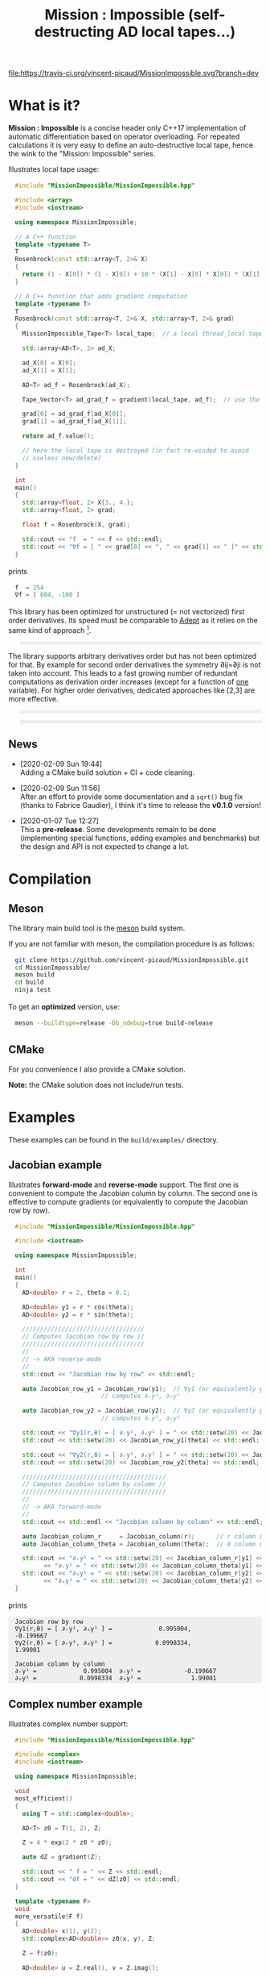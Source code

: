 #+OPTIONS: H:3 toc:t num:t \n:nil ::t |:t ^:{} -:t f:t *:t tex:t d:t tags:not-in-toc
#+HTML_HEAD_EXTRA: <style type="text/css"> blockquote {background:#EEEEEE; padding: 3px 13px}    </style>
#+HTML_HEAD_EXTRA: <style type="text/css"> pre {background:#EEEEEE; padding: 3px 13px}    </style>
#+TITLE: Mission : Impossible (self-destructing AD local tapes...)

[[https://travis-ci.org/vincent-picaud/MissionImpossible][file:https://travis-ci.org/vincent-picaud/MissionImpossible.svg?branch=dev]]

* What is it?

  *Mission : Impossible* is a concise header only C++17 implementation of
  automatic differentiation based on operator overloading. For repeated
  calculations it is very easy to define an auto-destructive local tape,
  hence the wink to the "Mission: Impossible" series.

  [[file:figures/tape.jpeg][file:./figures/tape.jpeg]]

  Illustrates local tape usage:

  #+BEGIN_SRC sh :eval no-export :wrap "src cpp :eval never" :results output :exports results
cat $(pwd)/examples/local_tape.cpp
  #+END_SRC

  #+RESULTS:
  #+BEGIN_src cpp :eval never
  #include "MissionImpossible/MissionImpossible.hpp"

  #include <array>
  #include <iostream>

  using namespace MissionImpossible;

  // A C++ function
  template <typename T>
  T
  Rosenbrock(const std::array<T, 2>& X)
  {
    return (1 - X[0]) * (1 - X[0]) + 10 * (X[1] - X[0] * X[0]) * (X[1] - X[0] * X[0]);
  }

  // A C++ function that adds gradient computation
  template <typename T>
  T
  Rosenbrock(const std::array<T, 2>& X, std::array<T, 2>& grad)
  {
    MissionImpossible_Tape<T> local_tape;  // a local thread_local tape

    std::array<AD<T>, 2> ad_X;

    ad_X[0] = X[0];
    ad_X[1] = X[1];

    AD<T> ad_f = Rosenbrock(ad_X);

    Tape_Vector<T> ad_grad_f = gradient(local_tape, ad_f);  // use the local tape for ∇f

    grad[0] = ad_grad_f[ad_X[0]];
    grad[1] = ad_grad_f[ad_X[1]];

    return ad_f.value();

    // here the local tape is destroyed (in fact re-winded to avoid
    // useless new/delete)
  }

  int
  main()
  {
    std::array<float, 2> X{3., 4.};
    std::array<float, 2> grad;

    float f = Rosenbrock(X, grad);

    std::cout << "f  = " << f << std::endl;
    std::cout << "∇f = [ " << grad[0] << ", " << grad[1] << " ]" << std::endl;
  }
  #+END_src

  prints

  #+BEGIN_SRC sh :eval no-export :wrap "src cpp :eval never" :results output :exports results
$(pwd)/build/examples/local_tape
  #+END_SRC

  #+RESULTS:
  #+BEGIN_src cpp :eval never
  f  = 254
  ∇f = [ 604, -100 ]
  #+END_src

  This library has been optimized for unstructured (= not vectorized)
  first order derivatives. Its speed must be comparable to [[https://github.com/rjhogan/Adept-2][Adept]] as it
  relies on the same kind of approach [1].

  #+begin_quote
  [1], Srajer, Filip, Zuzana Kukelova, and Andrew Fitzgibbon. "A
  benchmark of selected algorithmic differentiation tools on some
  problems in computer vision and machine learning." Optimization
  Methods and Software 33.4-6 (2018): 889-906.
  #+end_quote

  The library supports arbitrary derivatives order but has not been
  optimized for that. By example for second order derivatives the
  symmetry ∂ij=∂ji is not taken into account. This leads to a fast
  growing number of redundant computations as derivation order increases
  (except for a function of _one_ variable).  For higher order
  derivatives, dedicated approaches like [2,3] are more effective.

  #+begin_quote
  [2], Wang, Mu, Assefaw Gebremedhin, and Alex Pothen. "Capitalizing on
  live variables: new algorithms for efficient Hessian computation via
  automatic differentiation." Mathematical Programming Computation 8.4
  (2016): 393-433.
  #+end_quote

  #+begin_quote
  [3], Gower, Robert Mansel, and Artur L. Gower. "Higher-order reverse
  automatic differentiation with emphasis on the third-order."
  Mathematical Programming 155.1-2 (2016): 81-103.
  #+end_quote

** News

   - [2020-02-09 Sun 19:44] \\
     Adding a CMake build solution + CI + code cleaning.

   - [2020-02-09 Sun 11:56] \\
     After an effort to provide some documentation and a =sqrt()= bug fix (thanks to
     Fabrice Gaudier), I think it's time to release the *v0.1.0* version!

   - [2020-01-07 Tue 12:27] \\
     This a *pre-release*. Some developments remain to be done
     (implementing special functions, adding examples and benchmarks)
     but the design and API is not expected to change a lot.

* Compilation

** Meson 

   The library main build tool is the [[https://mesonbuild.com/][meson]] build system.

   If you are not familiar with meson, the compilation procedure is as
   follows:

   #+BEGIN_SRC sh :eval never
git clone https://github.com/vincent-picaud/MissionImpossible.git
cd MissionImpossible/
meson build
cd build
ninja test
   #+END_SRC 

   To get an *optimized* version, use:

   #+BEGIN_SRC sh :eval never
meson --buildtype=release -Db_ndebug=true build-release
   #+END_SRC

** CMake 

For you convenience I also provide a CMake solution. 

*Note:* the CMake solution does not include/run tests.

* Examples

  These examples can be found in the =build/examples/= directory.

** Jacobian example

   Illustrates *forward-mode* and *reverse-mode* support. The first one is
   convenient to compute the Jacobian column by column. The second one is
   effective to compute gradients (or equivalently to compute the
   Jacobian row by row).

   #+BEGIN_SRC sh :eval no-export :wrap "src cpp :eval never" :results output :exports results
cat $(pwd)/examples/Jacobian.cpp
   #+END_SRC

   #+RESULTS:
   #+BEGIN_src cpp :eval never
   #include "MissionImpossible/MissionImpossible.hpp"

   #include <iostream>

   using namespace MissionImpossible;

   int
   main()
   {
     AD<double> r = 2, theta = 0.1;

     AD<double> y1 = r * cos(theta);
     AD<double> y2 = r * sin(theta);

     //////////////////////////////////
     // Computes Jacobian row by row //
     //////////////////////////////////
     //
     // -> AKA reverse-mode
     //
     std::cout << "Jacobian row by row" << std::endl;

     auto Jacobian_row_y1 = Jacobian_row(y1);  // ∇y1 (or equivalently gradient(y1))
					       // computes ∂ᵣy¹, ∂ₒy¹

     auto Jacobian_row_y2 = Jacobian_row(y2);  // ∇y2 (or equivalently gradient(y2))
					       // computes ∂ᵣy², ∂ₒy²

     std::cout << "∇y1(r,θ) = [ ∂ᵣy¹, ∂ₒy¹ ] = " << std::setw(20) << Jacobian_row_y1[r] << ", ";
     std::cout << std::setw(20) << Jacobian_row_y1[theta] << std::endl;

     std::cout << "∇y2(r,θ) = [ ∂ᵣy², ∂ₒy² ] = " << std::setw(20) << Jacobian_row_y2[r] << ", ";
     std::cout << std::setw(20) << Jacobian_row_y2[theta] << std::endl;

     ////////////////////////////////////////
     // Computes Jacobian column by column //
     ////////////////////////////////////////
     //
     // -> AKA forward-mode
     //
     std::cout << std::endl << "Jacobian column by column" << std::endl;

     auto Jacobian_column_r     = Jacobian_column(r);      // r column computes ∂ᵣy¹, ∂ᵣy²
     auto Jacobian_column_theta = Jacobian_column(theta);  // θ column compules ∂ₒy¹, ∂ₒy²

     std::cout << "∂ᵣy¹ = " << std::setw(20) << Jacobian_column_r[y1] << "\t"
	       << "∂ᵣy² = " << std::setw(20) << Jacobian_column_theta[y1] << std::endl;
     std::cout << "∂ₒy¹ = " << std::setw(20) << Jacobian_column_r[y2] << "\t"
	       << "∂ₒy² = " << std::setw(20) << Jacobian_column_theta[y2] << std::endl;
   }
   #+END_src

   prints

   #+BEGIN_SRC sh :eval no-export :wrap "example" :results output :exports results
$(pwd)/build/examples/Jacobian
   #+END_SRC

   #+RESULTS:
   #+BEGIN_example
   Jacobian row by row
   ∇y1(r,θ) = [ ∂ᵣy¹, ∂ₒy¹ ] =             0.995004,            -0.199667
   ∇y2(r,θ) = [ ∂ᵣy², ∂ₒy² ] =            0.0998334,              1.99001

   Jacobian column by column
   ∂ᵣy¹ =             0.995004	∂ᵣy² =            -0.199667
   ∂ₒy¹ =            0.0998334	∂ₒy² =              1.99001
   #+END_example


** Complex number example

   Illustrates complex number support:

   #+BEGIN_SRC sh :eval no-export :wrap "src cpp :eval never" :results output :exports results
cat $(pwd)/examples/ad_complex.cpp
   #+END_SRC

   #+RESULTS:
   #+BEGIN_src cpp :eval never
   #include "MissionImpossible/MissionImpossible.hpp"

   #include <complex>
   #include <iostream>

   using namespace MissionImpossible;

   void
   most_efficient()
   {
     using T = std::complex<double>;

     AD<T> z0 = T(1, 2), Z;

     Z = 4 * exp(2 * z0 * z0);

     auto dZ = gradient(Z);

     std::cout << " f = " << Z << std::endl;
     std::cout << "df = " << dZ[z0] << std::endl;
   }

   template <typename F>
   void
   more_versatile(F f)
   {
     AD<double> x(1), y(2);
     std::complex<AD<double>> z0(x, y), Z;

     Z = f(z0);

     AD<double> u = Z.real(), v = Z.imag();

     const auto grad_u = gradient(u);

     // assumes that Z is holomorph
     //
     std::cout << " f = " << Z << std::endl;
     std::cout << "df = " << grad_u[x] << ", ";
     std::cout << -grad_u[y] << std::endl;

     // Cauchy-Riemann
     //
     const auto grad_v = gradient(v);

     std::cout << "--> Cauchy-Riemann check:" << std::endl;
     std::cout << grad_u[x] << " ?= " << grad_v[y] << std::endl;
     std::cout << grad_u[y] << " ?= " << -grad_v[x] << std::endl;
   }

   int
   main()
   {
     std::cout << "          f1:   " << std::endl;
     most_efficient();

     //================

     auto f_holomorph     = [](const auto& z) { return 4 * exp(2 * z * z); };
     auto f_not_holomorph = [](const auto& z) { return sqrt(z * conj(z)); };

     std::cout << std::endl << "Holomorph f1:   " << std::endl;
     more_versatile(f_holomorph);

     std::cout << std::endl << "Not holomorph f2: " << std::endl;
     more_versatile(f_not_holomorph);
   }
   #+END_src

   prints:

   #+BEGIN_SRC sh :eval no-export :wrap "example" :results output :exports results
$(pwd)/build/examples/ad_complex
   #+END_SRC

   #+RESULTS:
   #+BEGIN_example
	     f1:   
    f = (-0.00144263,+0.0098095)
   df = (-0.0842465,+0.0276969)

   Holomorph f1:   
    f = (-0.00144263,+0.0098095)
   df = -0.0842465, +0.0276969
   --> Cauchy-Riemann check:
   -0.0842465 ?= -0.0842465
   -0.0276969 ?= -0.0276969

   Not holomorph f2: 
    f = (+2.23607,+0)
   df = +0.447214, -0.894427
   --> Cauchy-Riemann check:
   +0.447214 ?= +0
   +0.894427 ?= -0
   #+END_example

** Hessian action Hv, directional derivatives

   Illustrates Hessian action Hv=∇ <∇f,v> computation:

   #+BEGIN_SRC sh :eval no-export :wrap "src cpp :eval never" :results output :exports results
cat $(pwd)/examples/Hv.cpp
   #+END_SRC

   #+RESULTS:
   #+BEGIN_src cpp :eval never
   #include "MissionImpossible/MissionImpossible.hpp"

   using namespace MissionImpossible;

   int
   main()
   {
     AD<AD<double>> x0(3), x1(4), y;

     y = (1 - x0) * (1 - x0) + 10 * (x1 - x0 * x0) * (x1 - x0 * x0);

     std::cout << "f = " << y << std::endl;

     auto y_gradient = gradient(y);  // Computes ∇f

     std::cout << "∇f= " << y_gradient[x0] << ", ";
     std::cout << y_gradient[x1] << std::endl;

     AD<double> z;

     double v0(5), v1(6);

     z = v0 * y_gradient[x0] + v1 * y_gradient[x1];  // Computes z=<∇f,v>

     auto z_gradient = gradient(z);  // Computes Hv = ∇z = ∇ <∇f,v>

     std::cout << "Hv= " << z_gradient[x0] << ", ";
     std::cout << z_gradient[x1] << std::endl;
   }
   #+END_src

   prints

   #+BEGIN_SRC sh :eval no-export :wrap "example" :results output :exports results
$(pwd)/build/examples/Hv
   #+END_SRC

   #+RESULTS:
   #+BEGIN_example
   f = +254
   ∇f= +604, -100
   Hv= +3890, -480
   #+END_example

** Third order example 

   Illustrates nested computations support

   #+BEGIN_SRC sh :eval no-export :wrap "src cpp :eval never" :results output :exports results
cat $(pwd)/examples/nested.cpp
   #+END_SRC

   #+RESULTS:
   #+BEGIN_src cpp :eval never
   #include "MissionImpossible/MissionImpossible.hpp"

   #include <iostream>

   using namespace MissionImpossible;

   template <typename T>
   auto
   Rosenbrock(const T& x0, const T& x1)
   {
     return (1 - x0) * (1 - x0) + 10 * (x1 - x0 * x0) * (x1 - x0 * x0);
   }

   // Third order demo
   int
   main()
   {
     AD<AD<AD<double>>> x0(3), x1(4), y;

     y = Rosenbrock(x0, x1);

     auto grad = gradient(y);

     auto Hessian_x0_row = gradient(grad[x0]);
     auto Hessian_x1_row = gradient(grad[x1]);

     auto third_order_x0_x0_row = gradient(Hessian_x0_row[x0]);
     auto third_order_x0_x1_row = gradient(Hessian_x0_row[x1]);
     auto third_order_x1_x0_row = gradient(Hessian_x1_row[x0]);
     auto third_order_x1_x1_row = gradient(Hessian_x1_row[x1]);

     std::cout << "f     = " << y << std::endl;
     std::cout << std::endl;
     std::cout << "∂₀f   = " << grad[x0] << std::endl;
     std::cout << "∂₁f   = " << grad[x1] << std::endl;
     std::cout << std::endl;
     std::cout << "∂²₀₀f = " << Hessian_x0_row[x0] << std::endl;
     std::cout << "∂²₀₁f = " << Hessian_x0_row[x1] << std::endl;
     std::cout << "∂²₁₀f = " << Hessian_x1_row[x0] << std::endl;
     std::cout << "∂²₁₁f = " << Hessian_x1_row[x1] << std::endl;
     std::cout << std::endl;
     std::cout << "∂³₀₀₀f = " << third_order_x0_x0_row[x0] << std::endl;
     std::cout << "∂³₀₀₁f = " << third_order_x0_x0_row[x1] << std::endl;
     std::cout << "∂³₀₁₀f = " << third_order_x0_x1_row[x0] << std::endl;
     std::cout << "∂³₀₁₁f = " << third_order_x0_x1_row[x1] << std::endl;
     std::cout << "∂³₁₀₀f = " << third_order_x1_x0_row[x0] << std::endl;
     std::cout << "∂³₁₀₁f = " << third_order_x1_x0_row[x1] << std::endl;
     std::cout << "∂³₁₁₀f = " << third_order_x1_x1_row[x0] << std::endl;
     std::cout << "∂³₁₁₁f = " << third_order_x1_x1_row[x1] << std::endl;
   }
   #+END_src

   which prints


   #+BEGIN_SRC sh :eval no-export :wrap "example" :results output :exports results
$(pwd)/build/examples/nested
   #+END_SRC

   #+RESULTS:
   #+BEGIN_example
   f     = +254

   ∂₀f   = +604
   ∂₁f   = -100

   ∂²₀₀f = +922
   ∂²₀₁f = -120
   ∂²₁₀f = -120
   ∂²₁₁f = +20

   ∂³₀₀₀f = +720
   ∂³₀₀₁f = -40
   ∂³₀₁₀f = -40
   ∂³₀₁₁f = +0
   ∂³₁₀₀f = -40
   ∂³₁₀₁f = +0
   ∂³₁₁₀f = +0
   ∂³₁₁₁f = +0
   #+END_example

   # figures/tape.jpeg http://pixorblog.files.wordpress.com/2020/01/tape.jpeg
   # ./figures/tape.jpeg http://pixorblog.files.wordpress.com/2020/01/tape-1.jpeg

* Documentation, how to use this library

  This part focuses on the things to know to properly use this library.

** AD types

   To compute derivatives you must use =AD<T>= types in place of the usual
   =T= types (where =T= represents a real type like =float= or =double=):
   - =AD<T>= for first order derivatives
   - =AD<AD<T>>= for second order derivatives
   - =AD<AD<AD<T>>>= for third order derivatives
   - ...

   *Note:* you must *always* initialize =AD<T>= variables before using them (in
   order to register them in the tape).

   *Example:*

   #+BEGIN_SRC sh :eval no-export :wrap "src cpp :eval never" :results output :exports results
cat $(pwd)/examples/doc/ad.cpp
   #+END_SRC

   #+RESULTS:
   #+BEGIN_src cpp :eval never
   #include "MissionImpossible/MissionImpossible.hpp"

   using namespace MissionImpossible;

   int
   main()
   {
     // GOOD
     //================
     AD<double> x1, y1;

     x1 = 1;       // initializes x1
     y1 = 2 * x1;  // before usage

     auto grad1 = gradient(y1);  // OK

     // BAD
     //================
     AD<double> x2, y2;

     y2 = 2 * x2;  // use of x2 without initialization
		   // triggers an assert(0) in DEBUG mode

     auto grad2 = gradient(y2); // undefined behavior
   }
   #+END_src

*** Constant scalar parameter 

    The origin of the problem is not attached to this library, by example:

    #+BEGIN_SRC sh :eval no-export :wrap "src cpp :eval never" :results output :exports results
cat $(pwd)/examples/doc/underlying_type.cpp
    #+END_SRC

    #+RESULTS:
    #+BEGIN_src cpp :eval never
    #include <vector>

    // BAD
    template <typename T>
    void
    scale_v1(const T scalar, std::vector<T>& v)
    {
      // version 1
    }

    // GOOD
    template <typename T>
    void
    scale_v2(const typename std::vector<T>::value_type scalar, std::vector<T>& v)
    {
      // version 2
    }

    int
    main()
    {
      std::vector<double> v(10);

      scale_v1(2, v);  // <- does not compile
		       // "...deduced conflicting types for parameter ‘T’ (‘int’ and ‘double’)..."

      scale_v2(2, v);  // <- OK
    }
    #+END_src

    The use of =typename std::vector<T>::value_type= avoids type conflict as
    now only one expression (here =std::vector<T>=) is used to deduce the
    type of T (further detail: [[https://en.cppreference.com/w/cpp/types/type_identity][cppreference: type_identity]]).

    Back to this "Mission : Impossible" library, if one wants to define a
    function that takes a *scalar* constant =10= and computes =10*x*x=, you must
    use =Underlying_Type_t= (as a emplacement of =typename
    std::vector<T>::value_type= in the previous example):

    #+BEGIN_SRC sh :eval no-export :wrap "src cpp :eval never" :results output :exports results
cat $(pwd)/examples/doc/underlying_type_2.cpp
    #+END_SRC

    #+RESULTS:
    #+BEGIN_src cpp :eval never
    #include "MissionImpossible/MissionImpossible.hpp"

    using namespace MissionImpossible;

    template <typename T>
    T
    my_function(const AD_Underlying_Type_t<T> scalar_constant, const T x)
    {
      return scalar_constant * x * x;
    }

    int
    main()
    {
      AD<AD<double>> x = 2, y;

      y = my_function(10, x);

      auto dy  = Jacobian_row(y);      // auto = Tape_Vector<AD<double>>
      auto d2y = Jacobian_row(dy[x]);  // auto = Tape_Vector<double>

      std::cout << "y   = " << y << std::endl;
      std::cout << "dy  = " << dy[x] << " dx" << std::endl;
      std::cout << "d2y = " << d2y[x] << " dx⊗dx" << std::endl;
    }
    #+END_src

    which prints:

    #+BEGIN_SRC sh :eval no-export :wrap "example" :results output :exports results
$(pwd)/build/examples/doc/underlying_type_2
    #+END_SRC

    #+RESULTS:
    #+BEGIN_example
    y   = +40
    dy  = +40 dx
    d2y = +20 dx⊗dx
    #+END_example

*** =underlying_value()=

    Maybe the last function to know, but to use with care (as it shortcuts the flow of 
    tape recording), is =underlying_value()=. This function
    returns the underlying stored value. By example:

    #+BEGIN_SRC sh :eval no-export :wrap "src cpp :eval never" :results output :exports results
cat $(pwd)/examples/doc/underlying_value.cpp
    #+END_SRC

    #+RESULTS:
    #+BEGIN_src cpp :eval never
    #include "MissionImpossible/MissionImpossible.hpp"

    using namespace MissionImpossible;

    int
    main()
    {
      AD<AD<double>> x = 2, y;

      y = 10 * x * x;

      auto dy  = Jacobian_row(y);      // auto = Tape_Vector<AD<double>>
      auto d2y = Jacobian_row(dy[x]);  // auto = Tape_Vector<double>

      double value_y   = underlying_value(y);
      double value_dy  = underlying_value(dy[x]);
      double value_d2y = underlying_value(d2y[x]);

      std::cout << "y   = " << value_y << std::endl;
      std::cout << "dy  = " << value_dy << " dx" << std::endl;
      std::cout << "d2y = " << value_d2y << " dx⊗dx" << std::endl;
    }
    #+END_src

    #+BEGIN_SRC sh :eval no-export :wrap "example" :results output :exports results
$(pwd)/build/examples/doc/underlying_value
    #+END_SRC

    #+RESULTS:
    #+BEGIN_example
    y   = 40
    dy  = 40 dx
    d2y = 20 dx⊗dx
    #+END_example

** Computing derivatives

   A differential evaluated at point X, dfₓ is a linear application
   that can be represented (given basis) by a matrix (also known as
   Jacobian) of components ∂ⱼfⁱ where i denotes rows and j columns.
   You can compute the Jacobian:
   - row by row using the =Jacobian_row()= function (fix i and compute ∂ⱼfⁱ
     for all j)
   - column by column using the =Jacobian_column()= (fix j and compute ∂ⱼfⁱ
     for all i)

   *Note:* in applications we often encounter real functions. In that case
   there is only one row and the (total) differential is simply 

   dfₓ=Σ ∂ᵢf dxⁱ

   It is clearly better to compute df row by row as we
   only have one row. We get a "row vector" that can be used to
   represent the gradient of f ("column vector", denoted by ∇fₓ):

   dfₓ.h = <∇fₓ,h>

   That is the reason why there is an alias of the =Jacobian_row()=
   function which is =gradient()=.

   *Example:* (I just reproduced the already given Jacobian example).

   #+BEGIN_SRC sh :eval no-export :wrap "src cpp :eval never" :results output :exports results
cat $(pwd)/examples/doc/Jacobian.cpp
   #+END_SRC

   #+RESULTS:
   #+BEGIN_src cpp :eval never
   #include "MissionImpossible/MissionImpossible.hpp"

   #include <iostream>

   using namespace MissionImpossible;

   int
   main()
   {
     AD<double> r = 2, theta = 0.1;

     AD<double> y1 = r * cos(theta);
     AD<double> y2 = r * sin(theta);

     //////////////////////////////////
     // Computes Jacobian row by row //
     //////////////////////////////////
     //
     // -> AKA reverse-mode
     //
     std::cout << "Jacobian row by row" << std::endl;

     auto Jacobian_row_y1 = Jacobian_row(y1);  // ∇y1 (or equivalently gradient(y1))
					       // computes ∂ᵣy¹, ∂ₒy¹

     auto Jacobian_row_y2 = Jacobian_row(y2);  // ∇y2 (or equivalently gradient(y2))
					       // computes ∂ᵣy², ∂ₒy²

     std::cout << "∇y1(r,θ) = [ ∂ᵣy¹, ∂ₒy¹ ] = " << std::setw(20) << Jacobian_row_y1[r] << ", ";
     std::cout << std::setw(20) << Jacobian_row_y1[theta] << std::endl;

     std::cout << "∇y2(r,θ) = [ ∂ᵣy², ∂ₒy² ] = " << std::setw(20) << Jacobian_row_y2[r] << ", ";
     std::cout << std::setw(20) << Jacobian_row_y2[theta] << std::endl;

     ////////////////////////////////////////
     // Computes Jacobian column by column //
     ////////////////////////////////////////
     //
     // -> AKA forward-mode
     //
     std::cout << std::endl << "Jacobian column by column" << std::endl;

     auto Jacobian_column_r     = Jacobian_column(r);      // r column computes ∂ᵣy¹, ∂ᵣy²
     auto Jacobian_column_theta = Jacobian_column(theta);  // θ column compules ∂ₒy¹, ∂ₒy²

     std::cout << "∂ᵣy¹ = " << std::setw(20) << Jacobian_column_r[y1] << "\t"
	       << "∂ᵣy² = " << std::setw(20) << Jacobian_column_theta[y1] << std::endl;
     std::cout << "∂ₒy¹ = " << std::setw(20) << Jacobian_column_r[y2] << "\t"
	       << "∂ₒy² = " << std::setw(20) << Jacobian_column_theta[y2] << std::endl;
   }
   #+END_src

   #+BEGIN_SRC sh :eval no-export :wrap "example" :results output :exports results
$(pwd)/build/examples/doc/Jacobian
   #+END_SRC

   #+RESULTS:
   #+BEGIN_example
   Jacobian row by row
   ∇y1(r,θ) = [ ∂ᵣy¹, ∂ₒy¹ ] =             0.995004,            -0.199667
   ∇y2(r,θ) = [ ∂ᵣy², ∂ₒy² ] =            0.0998334,              1.99001

   Jacobian column by column
   ∂ᵣy¹ =             0.995004	∂ᵣy² =            -0.199667
   ∂ₒy¹ =            0.0998334	∂ₒy² =              1.99001
   #+END_example

   *Note:* there are also variants of the =Jacobian_row()= and
   =Jacobian_column()= that use local tape. In that case have a look at the "local tape" section and use:

   #+BEGIN_SRC cpp :eval never 
MissionImpossible_Tape<double> local_tape;

// ... computations ...

auto row_by_row       = Jacobian_row(local_tape, y1);  // or equivalently gradient(local_tape,y1)
auto column_by_column = Jacobian_column(local_tape, r);
   #+END_SRC

** Tape 

   A =local_thread= tape is globally stored. You can access it by:

   #+BEGIN_SRC cpp :eval never 

tape<T>();          // returns a reference Tape<T>& to the tape associated to AD<T>
tape<AD<T>>();      // returns a reference Tape<T>& to the tape associated to AD<AD<T>>
tape<AD<AD<T>>>();  // returns a reference Tape<T>& to the tape associated to AD<AD<AD<T>>>
                    // etc...
   #+END_SRC

   From the library user perspective, you can use these methods:

   - =statement_size()=: returns the number of statements (= number of
     expresisons + number of declared =AD<T>= variables).
   - =memory_size()=: used memory to store all the statements
   - =allocated_memory_size()=: preallocated memory 

   - =reset()= rewind the tape at the beginning, do not release currently
     allocated tape memory. *Attention*: this *invalidates* all previously
     declared =AD<T>= variable.
   - =clear()= rewind the tape at the beginning and release allocated
     memory. *Attention*: this *invalidates* all previously declared =AD<T>=
     variable.

   #+BEGIN_SRC sh :eval no-export :wrap "src cpp :eval never" :results output :exports results
cat $(pwd)/examples/doc/tape_info.cpp
   #+END_SRC

   #+RESULTS:
   #+BEGIN_src cpp :eval never
   #include "MissionImpossible/MissionImpossible.hpp"

   using namespace MissionImpossible;

   int
   main()
   {
     auto print_tape_size = [](auto msg) {
       std::cout << std::endl << ">>> " << msg << std::endl;
       std::cout << "statements                : " << tape<double>().statement_size() << std::endl;
       std::cout << "memory           (kBytes) : " << tape<double>().memory_size()/1024 << std::endl;
       std::cout << "allocated memory (kBytes) : " << tape<double>().allocated_memory_size()/1024 << std::endl;
     };

     print_tape_size("Initial tape state (contains a small amount of preallocated memory)");

     for (size_t i = 1; i < 1000; ++i)
     {
       AD<double> x0 = 2, x1 = 3, y;

       y = 4 * x0 + 2 * x1;
     }

     print_tape_size("Final tape state (tape has allocated some fresh memory)");

     tape<double>().reset();
     print_tape_size("after tape.reset() (the extra allocated memory is not released)");

     tape<double>().clear();
     print_tape_size("after tape.clear() (releases extra memory and starts with a new tape)");
   }
   #+END_src

   #+BEGIN_SRC sh :eval no-export :wrap "example" :results output :exports results
$(pwd)/build/examples/doc/tape_info
   #+END_SRC

   #+RESULTS:
   #+BEGIN_example

   >>> Initial tape state (contains a small amount of preallocated memory)
   statements                : 0
   memory           (kBytes) : 0
   allocated memory (kBytes) : 24

   >>> Final tape state (tape has allocated some fresh memory)
   statements                : 2997
   memory           (kBytes) : 54
   allocated memory (kBytes) : 64

   >>> after tape.reset() (the extra allocated memory is not released)
   statements                : 0
   memory           (kBytes) : 0
   allocated memory (kBytes) : 64

   >>> after tape.clear() (releases extra memory and starts with a new tape)
   statements                : 0
   memory           (kBytes) : 0
   allocated memory (kBytes) : 24
   #+END_example

** Local Tape

   If you want to do local computations and release tape memory afterward
   you can use a local tape. 

   #+BEGIN_SRC sh :eval no-export :wrap "src cpp :eval never" :results output :exports results
cat $(pwd)/examples/doc/local_tape_memory.cpp
   #+END_SRC

   #+RESULTS:
   #+BEGIN_src cpp :eval never
   #include "MissionImpossible/MissionImpossible.hpp"

   using namespace MissionImpossible;

   int
   main()
   {
     auto print_tape_size = [](auto msg) {
       std::cout << std::endl << ">>> " << msg << std::endl;
       std::cout << "statements : " << tape<double>().statement_size() << std::endl;
       std::cout << "memory     : " << tape<double>().memory_size() << std::endl;
     };

     print_tape_size("Initial tape state");

     AD<double> x0 = 2, x1 = 3, y;

     y = 4 * x0 + 2 * x1;

     auto grad = gradient(y);

     std::cout << std::endl
	       << "f: " << y << ", grad: [ " << grad[x0] << ", " << grad[x1] << " ]" << std::endl;

     print_tape_size("Final tape state");

     std::cout  << std::endl << "[[ Same computation but using a local tape ]]" << std::endl;

     print_tape_size("Initial tape state");

     {
       MissionImpossible_Tape<double> local_tape;

       AD<double> x0 = 2, x1 = 3, y;

       y = 4 * x0 + 2 * x1;

       auto grad = gradient(local_tape, y);  // <- here gradient use the local_tape

       std::cout << std::endl
		 << "f: " << y << ", grad: [ " << grad[x0] << ", " << grad[x1] << " ]" << std::endl;
     }

     print_tape_size("Final tape state (global tape state has not changed)");
   }
   #+END_src


   #+BEGIN_SRC sh :eval no-export :wrap "example" :results output :exports results
$(pwd)/build/examples/doc/local_tape_memory
   #+END_SRC

   #+RESULTS:
   #+BEGIN_example

   >>> Initial tape state
   statements : 0
   memory     : 8

   f: +14, grad: [ +4, +2 ]

   >>> Final tape state
   statements : 3
   memory     : 64

   [[ Same computation but using a local tape ]]

   >>> Initial tape state
   statements : 3
   memory     : 64

   f: +14, grad: [ +4, +2 ]

   >>> Final tape state (global tape state has not changed)
   statements : 3
   memory     : 64
   #+END_example


   If you use a local tape you must take care of only
   using =AD<T>= declared in the scope of this local tape. By example:

   #+BEGIN_SRC sh :eval no-export :wrap "src cpp :eval never" :results output :exports results
cat $(pwd)/examples/doc/local_tape.cpp
   #+END_SRC

   #+RESULTS:
   #+BEGIN_src cpp :eval never
   #include "MissionImpossible/MissionImpossible.hpp"

   using namespace MissionImpossible;

   int
   main()
   {
     // GOOD
     //================
     {
       MissionImpossible_Tape<double> local_tape;

       AD<double> x0 = 2, x1 = 3, y;

       y = 4 * x0 + 2 * x1;

       auto grad = gradient(local_tape, y);
     }

     // GOOD
     //================
     AD<double> a = 1;  // Ok, as "a" is not used in local_tape scope

     {
       MissionImpossible_Tape<double> local_tape;

       AD<double> x0 = 2, x1 = 3, y;

       y = 4 * x0 + 2 * x1;

       auto grad = gradient(local_tape, y);
     }

     //  BAD
     //================
     {
       MissionImpossible_Tape<double> local_tape;

       AD<double> x0 = 2, x1 = 3, y;

       y = 4 * x0 + 2 * x1 + a;  // BAD: "a" was not declared in the tape scope

       auto grad = gradient(local_tape, y);  // Undefined behavior. In
					     // DEBUG mode triggers an
					     // assert(0)
     }
   }
   #+END_src

   *Note:* local tapes can be nested too (but you still have to respect
   variable scopes!).

